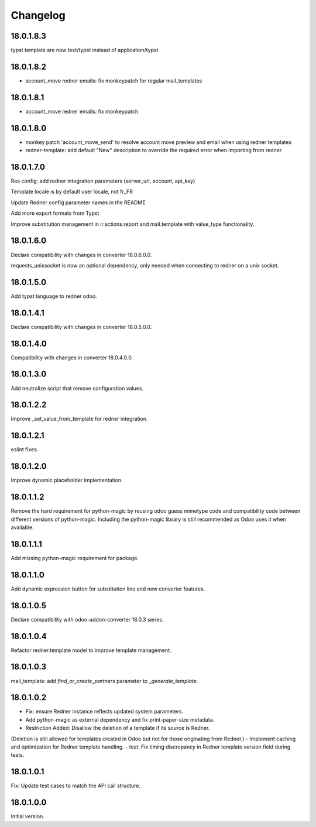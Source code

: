 =========
Changelog
=========

18.0.1.8.3
----------

typst template are now text/typst instead of application/typst

18.0.1.8.2
-----------

- account_move redner emails: fix monkeypatch
  for regular mail_templates

18.0.1.8.1
----------

- account_move redner emails: fix monkeypatch

18.0.1.8.0
----------

- monkey patch 'account_move_send' to resolve
  account move preview and email when using redner templates

- redner-template: add default "New" description
  to override the required error when importing from redner

18.0.1.7.0
----------

Res config: add redner integration parameters (server_url, account, api_key)

Template locale is by default user locale, not fr_FR

Update Redner config parameter names in the README

Add more export formats from Typst

Improve substitution management in ir.actions.report and mail.template with value_type functionality.

18.0.1.6.0
----------

Declare compatibility with changes in converter 18.0.6.0.0.

requests_unixsocket is now an optional dependency, only needed when connecting to redner on a unix socket.

18.0.1.5.0
----------

Add typst language to redner odoo.

18.0.1.4.1
----------

Declare compatibility with changes in converter 18.0.5.0.0.

18.0.1.4.0
----------

Compatibility with changes in converter 18.0.4.0.0.

18.0.1.3.0
----------

Add neutralize script that remove configuration values.

18.0.1.2.2
----------

Improve _set_value_from_template for redner integration.

18.0.1.2.1
----------

eslint fixes.

18.0.1.2.0
----------

Improve dynamic placeholder implementation.

18.0.1.1.2
----------

Remove the hard requirement for python-magic by reusing odoo guess mimetype code and compatibility code between
different versions of python-magic.
Including the python-magic library is still recommended as Odoo uses it when available.

18.0.1.1.1
----------

Add missing python-magic requirement for package.

18.0.1.1.0
----------

Add dynamic expression button for substitution line and new converter features.

18.0.1.0.5
----------

Declare compatibility with odoo-addon-converter 18.0.3 series.

18.0.1.0.4
----------

Refactor redner.template model to improve template management.

18.0.1.0.3
----------

mail_template: add `find_or_create_partners` parameter to `_generate_template`.

18.0.1.0.2
----------

- Fix: ensure Redner instance reflects updated system parameters.
- Add python-magic as external dependency and fix print-paper-size metadata.
- Restriction Added: Disallow the deletion of a template if its source is Redner.
(Deletion is still allowed for templates created in Odoo but not for those originating from Redner.)
- Implement caching and optimization for Redner template handling.
- test: Fix timing discrepancy in Redner template version field during tests.

18.0.1.0.1
----------

Fix: Update test cases to match the API call structure.

18.0.1.0.0
----------

Initial version.
